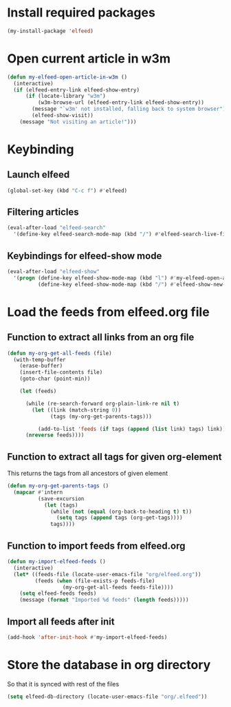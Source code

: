 * Install required packages
  #+begin_src emacs-lisp
    (my-install-package 'elfeed)
  #+end_src


* Open current article in w3m
  #+begin_src emacs-lisp
    (defun my-elfeed-open-article-in-w3m ()
      (interactive)
      (if (elfeed-entry-link elfeed-show-entry)
          (if (locate-library "w3m")
              (w3m-browse-url (elfeed-entry-link elfeed-show-entry))
            (message "`w3m' not installed, falling back to system browser")
            (elfeed-show-visit))
        (message "Not visiting an article!")))
  #+end_src


* Keybinding
** Launch elfeed
  #+begin_src emacs-lisp
    (global-set-key (kbd "C-c f") #'elfeed)
  #+end_src

** Filtering articles
   #+begin_src emacs-lisp
     (eval-after-load "elfeed-search"
       '(define-key elfeed-search-mode-map (kbd "/") #'elfeed-search-live-filter))
   #+end_src

** Keybindings for elfeed-show mode
   #+begin_src emacs-lisp
     (eval-after-load "elfeed-show"
       '(progn (define-key elfeed-show-mode-map (kbd "l") #'my-elfeed-open-article-in-w3m)
               (define-key elfeed-show-mode-map (kbd "/") #'elfeed-show-new-live-search)))
   #+end_src


* Load the feeds from elfeed.org file
** Function to extract all links from an org file
   #+begin_src emacs-lisp
     (defun my-org-get-all-feeds (file)
       (with-temp-buffer
         (erase-buffer)
         (insert-file-contents file)
         (goto-char (point-min))

         (let (feeds)

           (while (re-search-forward org-plain-link-re nil t)
             (let ((link (match-string 0))
                   (tags (my-org-get-parents-tags)))

               (add-to-list 'feeds (if tags (append (list link) tags) link))))
           (nreverse feeds))))
   #+end_src

** Function to extract all tags for given org-element
   This returns the tags from all ancestors of given element
   #+begin_src emacs-lisp
     (defun my-org-get-parents-tags ()
       (mapcar #'intern
               (save-excursion
                 (let (tags)
                   (while (not (equal (org-back-to-heading t) t))
                     (setq tags (append tags (org-get-tags))))
                   tags))))
   #+end_src

** Function to import feeds from elfeed.org
   #+begin_src emacs-lisp 
     (defun my-import-elfeed-feeds ()
       (interactive)
       (let* ((feeds-file (locate-user-emacs-file "org/elfeed.org"))
              (feeds (when (file-exists-p feeds-file)
                       (my-org-get-all-feeds feeds-file))))
         (setq elfeed-feeds feeds)
         (message (format "Imported %d feeds" (length feeds)))))
   #+end_src

** Import all feeds after init
   #+begin_src emacs-lisp
     (add-hook 'after-init-hook #'my-import-elfeed-feeds)
   #+end_src


* Store the database in org directory
   So that it is synced with rest of the files
   #+begin_src emacs-lisp
     (setq elfeed-db-directory (locate-user-emacs-file "org/.elfeed"))
   #+end_src
